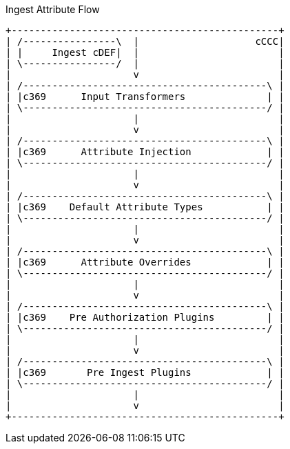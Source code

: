 .Ingest Attribute Flow
[ditaa,ingest-attribute-flow,png]
....
+----------------------------------------------+
| /----------------\  |                    cCCC|
| |     Ingest cDEF|  |                        |
| \----------------/  |                        |
|                     v                        |
| /------------------------------------------\ |
| |c369      Input Transformers              | |
| \------------------------------------------/ |
|                     |                        |
|                     v                        |
| /------------------------------------------\ |
| |c369      Attribute Injection             | |
| \------------------------------------------/ |
|                     |                        |
|                     v                        |
| /------------------------------------------\ |
| |c369    Default Attribute Types           | |
| \------------------------------------------/ |
|                     |                        |
|                     v                        |
| /------------------------------------------\ |
| |c369      Attribute Overrides             | |
| \------------------------------------------/ |
|                     |                        |
|                     v                        |
| /------------------------------------------\ |
| |c369    Pre Authorization Plugins         | |
| \------------------------------------------/ |
|                     |                        |
|                     v                        |
| /------------------------------------------\ |
| |c369       Pre Ingest Plugins             | |
| \------------------------------------------/ |
|                     |                        |
|                     v                        |
+----------------------------------------------+
....
